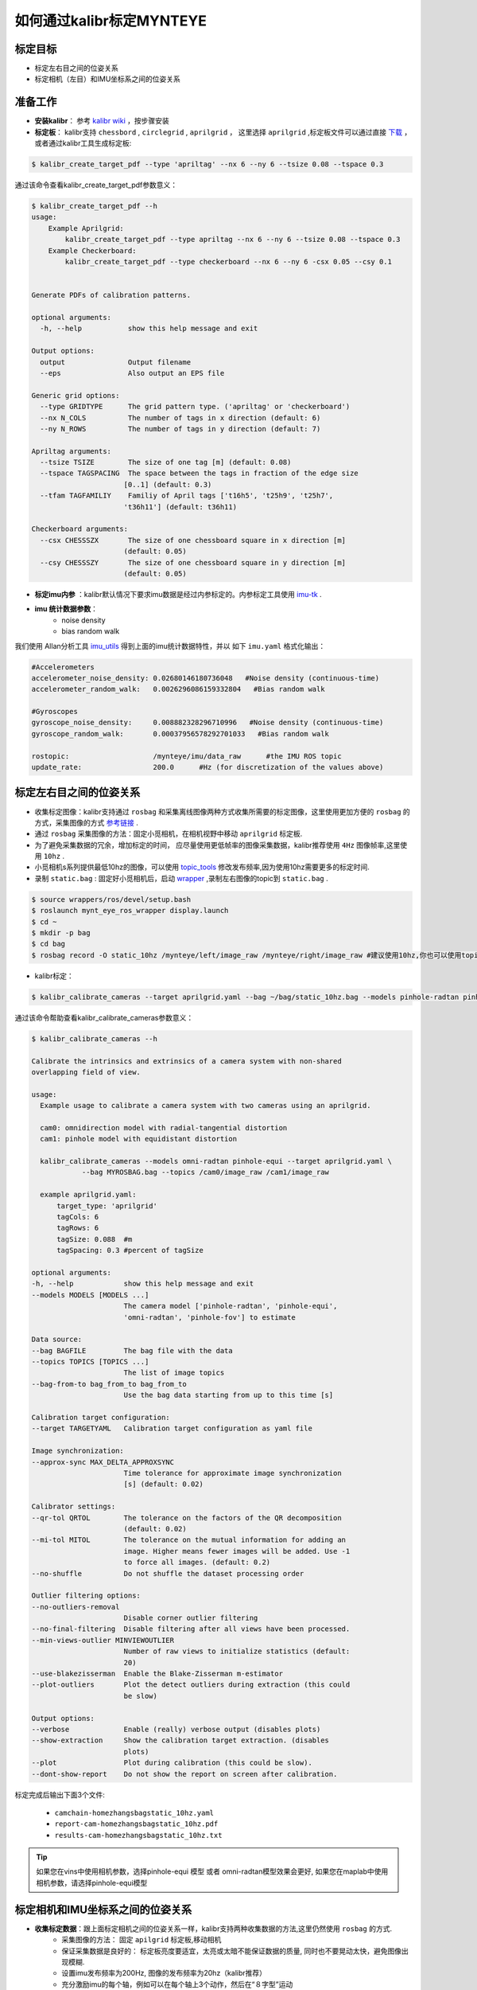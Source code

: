 .. _how_to_use_kalibr:

如何通过kalibr标定MYNTEYE
================================


标定目标
------------

* 标定左右目之间的位姿关系

* 标定相机（左目）和IMU坐标系之间的位姿关系


准备工作
------------
* **安装kalibr**： 参考 `kalibr wiki <https://github.com/ethz-asl/kalibr/wiki/installation>`_ ，按步骤安装

* **标定板**： kalibr支持 ``chessbord`` , ``circlegrid`` , ``aprilgrid`` ， 这里选择 ``aprilgrid`` ,标定板文件可以通过直接 `下载 <https://github.com/ethz-asl/kalibr/wiki/downloads>`_ ，或者通过kalibr工具生成标定板:

.. code-block:: bash

  $ kalibr_create_target_pdf --type 'apriltag' --nx 6 --ny 6 --tsize 0.08 --tspace 0.3

通过该命令查看kalibr_create_target_pdf参数意义：

.. code-block:: bash

  $ kalibr_create_target_pdf --h
  usage:
      Example Aprilgrid:
          kalibr_create_target_pdf --type apriltag --nx 6 --ny 6 --tsize 0.08 --tspace 0.3
      Example Checkerboard:
          kalibr_create_target_pdf --type checkerboard --nx 6 --ny 6 -csx 0.05 --csy 0.1


  Generate PDFs of calibration patterns.

  optional arguments:
    -h, --help           show this help message and exit

  Output options:
    output               Output filename
    --eps                Also output an EPS file

  Generic grid options:
    --type GRIDTYPE      The grid pattern type. ('apriltag' or 'checkerboard')
    --nx N_COLS          The number of tags in x direction (default: 6)
    --ny N_ROWS          The number of tags in y direction (default: 7)

  Apriltag arguments:
    --tsize TSIZE        The size of one tag [m] (default: 0.08)
    --tspace TAGSPACING  The space between the tags in fraction of the edge size
                        [0..1] (default: 0.3)
    --tfam TAGFAMILIY    Familiy of April tags ['t16h5', 't25h9', 't25h7',
                        't36h11'] (default: t36h11)

  Checkerboard arguments:
    --csx CHESSSZX       The size of one chessboard square in x direction [m]
                        (default: 0.05)
    --csy CHESSSZY       The size of one chessboard square in y direction [m]
                        (default: 0.05)

* **标定imu内参** ：kalibr默认情况下要求imu数据是经过内参标定的。内参标定工具使用 `imu-tk <https://github.com/Kyle-ak/imu_tk.git>`_ .

* **imu 统计数据参数**：
    * noise density
    * bias random walk

我们使用 Allan分析工具 `imu_utils <https://github.com/gaowenliang/imu_utils>`_ 得到上面的imu统计数据特性，并以 如下 ``imu.yaml`` 格式化输出：

.. code-block:: bash

  #Accelerometers
  accelerometer_noise_density: 0.02680146180736048   #Noise density (continuous-time)
  accelerometer_random_walk:   0.0026296086159332804   #Bias random walk

  #Gyroscopes
  gyroscope_noise_density:     0.008882328296710996   #Noise density (continuous-time)
  gyroscope_random_walk:       0.00037956578292701033   #Bias random walk

  rostopic:                    /mynteye/imu/data_raw      #the IMU ROS topic
  update_rate:                 200.0      #Hz (for discretization of the values above)

标定左右目之间的位姿关系
------------------------

* 收集标定图像：kalibr支持通过 ``rosbag`` 和采集离线图像两种方式收集所需要的标定图像，这里使用更加方便的 ``rosbag`` 的方式，采集图像的方式 `参考链接 <https://github.com/ethz-asl/kalibr/wiki/bag-format>`_ .
* 通过 ``rosbag`` 采集图像的方法：固定小觅相机，在相机视野中移动 ``aprilgrid`` 标定板.
* 为了避免采集数据的冗余，增加标定的时间， 应尽量使用更低帧率的图像采集数据，kalibr推荐使用 ``4Hz`` 图像帧率,这里使用 ``10hz`` .
* 小觅相机s系列提供最低10hz的图像，可以使用 `topic_tools <http://wiki.ros.org/topic_tools/throttle>`_ 修改发布频率,因为使用10hz需要更多的标定时间.
* 录制 ``static.bag`` : 固定好小觅相机后，启动 `wrapper <https://github.com/slightech/MYNT-EYE-S-SDK>`_ ,录制左右图像的topic到 ``static.bag`` .

.. code-block:: bash

  $ source wrappers/ros/devel/setup.bash
  $ roslaunch mynt_eye_ros_wrapper display.launch
  $ cd ~
  $ mkdir -p bag
  $ cd bag
  $ rosbag record -O static_10hz /mynteye/left/image_raw /mynteye/right/image_raw #建议使用10hz,你也可以使用topic_tools发布4hz.

* kalibr标定：

.. code-block:: bash

  $ kalibr_calibrate_cameras --target aprilgrid.yaml --bag ~/bag/static_10hz.bag --models pinhole-radtan pinhole-radtan --topics /mynteye/left/image_raw /mynteye/right/image_raw

通过该命令帮助查看kalibr_calibrate_cameras参数意义：

.. code-block:: bash

  $ kalibr_calibrate_cameras --h

  Calibrate the intrinsics and extrinsics of a camera system with non-shared
  overlapping field of view.

  usage:
    Example usage to calibrate a camera system with two cameras using an aprilgrid.

    cam0: omnidirection model with radial-tangential distortion
    cam1: pinhole model with equidistant distortion

    kalibr_calibrate_cameras --models omni-radtan pinhole-equi --target aprilgrid.yaml \
              --bag MYROSBAG.bag --topics /cam0/image_raw /cam1/image_raw

    example aprilgrid.yaml:
        target_type: 'aprilgrid'
        tagCols: 6
        tagRows: 6
        tagSize: 0.088  #m
        tagSpacing: 0.3 #percent of tagSize

  optional arguments:
  -h, --help            show this help message and exit
  --models MODELS [MODELS ...]
                        The camera model ['pinhole-radtan', 'pinhole-equi',
                        'omni-radtan', 'pinhole-fov'] to estimate

  Data source:
  --bag BAGFILE         The bag file with the data
  --topics TOPICS [TOPICS ...]
                        The list of image topics
  --bag-from-to bag_from_to bag_from_to
                        Use the bag data starting from up to this time [s]

  Calibration target configuration:
  --target TARGETYAML   Calibration target configuration as yaml file

  Image synchronization:
  --approx-sync MAX_DELTA_APPROXSYNC
                        Time tolerance for approximate image synchronization
                        [s] (default: 0.02)

  Calibrator settings:
  --qr-tol QRTOL        The tolerance on the factors of the QR decomposition
                        (default: 0.02)
  --mi-tol MITOL        The tolerance on the mutual information for adding an
                        image. Higher means fewer images will be added. Use -1
                        to force all images. (default: 0.2)
  --no-shuffle          Do not shuffle the dataset processing order

  Outlier filtering options:
  --no-outliers-removal
                        Disable corner outlier filtering
  --no-final-filtering  Disable filtering after all views have been processed.
  --min-views-outlier MINVIEWOUTLIER
                        Number of raw views to initialize statistics (default:
                        20)
  --use-blakezisserman  Enable the Blake-Zisserman m-estimator
  --plot-outliers       Plot the detect outliers during extraction (this could
                        be slow)

  Output options:
  --verbose             Enable (really) verbose output (disables plots)
  --show-extraction     Show the calibration target extraction. (disables
                        plots)
  --plot                Plot during calibration (this could be slow).
  --dont-show-report    Do not show the report on screen after calibration.

标定完成后输出下面3个文件:

  * ``camchain-homezhangsbagstatic_10hz.yaml``
  * ``report-cam-homezhangsbagstatic_10hz.pdf``
  * ``results-cam-homezhangsbagstatic_10hz.txt``

.. tip::

  如果您在vins中使用相机参数，选择pinhole-equi 模型 或者 omni-radtan模型效果会更好, 如果您在maplab中使用相机参数，请选择pinhole-equi模型

标定相机和IMU坐标系之间的位姿关系
---------------------------------

* **收集标定数据**：跟上面标定相机之间的位姿关系一样，kalibr支持两种收集数据的方法,这里仍然使用 ``rosbag`` 的方式.
    * 采集图像的方法： 固定 ``apilgrid`` 标定板,移动相机
    * 保证采集数据是良好的： 标定板亮度要适宜，太亮或太暗不能保证数据的质量, 同时也不要晃动太快，避免图像出现模糊.
    * 设置imu发布频率为200Hz, 图像的发布频率为20hz（kalibr推荐）
    * 充分激励imu的每个轴，例如可以在每个轴上3个动作，然后在“８字型”运动

* 录制相机与imu的bag为 ``dynamic.bag``

.. code-block:: bash

  $ roslaunch mynt_eye_ros_wrapper display.launch
  $ cd bag
  $ rosbag record -O dynamic /mynteye/left/image_raw /mynteye/right/image_raw /mynteye/imu/data_raw #注意设置图像发布频率为20hz, imu发布频率为200hz

* kalibr 标定：

.. code-block:: bash

  $ kalibr_calibrate_imu_camera --cam camchain-homezhangsbagstatic_10hz.yaml --target aprilgrid.yaml --imu imu.yaml --time-calibration　--bag ~/bag/dynamic.bag

通过该命令帮助查看kalibr_calibrate_imu_camera参数意义：

.. code-block:: bash

  $ kalibr_calibrate_imu_camera --h

  Calibrate the spatial and temporal parameters of an IMU to a camera chain.

  usage:
      Example usage to calibrate a camera system against an IMU using an aprilgrid
      with temporal calibration enabled.

      kalibr_calibrate_imu_camera --bag MYROSBAG.bag --cam camchain.yaml --imu imu.yaml \
              --target aprilgrid.yaml --time-calibration

      camchain.yaml: is the camera-system calibration output of the multiple-camera
                    calibratin tool (kalibr_calibrate_cameras)

      example aprilgrid.yaml:       |  example imu.yaml: (ADIS16448)
          target_type: 'aprilgrid'  |      accelerometer_noise_density: 0.006
          tagCols: 6                |      accelerometer_random_walk: 0.0002
          tagRows: 6                |      gyroscope_noise_density: 0.0004
          tagSize: 0.088            |      gyroscope_random_walk: 4.0e-06
          tagSpacing: 0.3           |      update_rate: 200.0

  optional arguments:
    -h, --help            show this help message and exit

  Dataset source:
    --bag BAGFILE         Ros bag file containing image and imu data (rostopics
                          specified in the yamls)
    --bag-from-to bag_from_to bag_from_to
                          Use the bag data starting from up to this time [s]
    --perform-synchronization
                          Perform a clock synchronization according to 'Clock
                          synchronization algorithms for network measurements'
                          by Zhang et al. (2002).

  Camera system configuration:
    --cams CHAIN_YAML     Camera system configuration as yaml file
    --recompute-camera-chain-extrinsics
                          Recompute the camera chain extrinsics. This option is
                          exclusively recommended for debugging purposes in
                          order to identify problems with the camera chain
                          extrinsics.
    --reprojection-sigma REPROJECTION_SIGMA
                          Standard deviation of the distribution of reprojected
                          corner points [px]. (default: 1.0)

  IMU configuration:
    --imu IMU_YAMLS [IMU_YAMLS ...]
                          Yaml files holding the IMU noise parameters. The first
                          IMU will be the reference IMU.
    --imu-delay-by-correlation
                          Estimate the delay between multiple IMUs by
                          correlation. By default, no temporal calibration
                          between IMUs will be performed.
    --imu-models IMU_MODELS [IMU_MODELS ...]
                          The IMU models to estimate. Currently supported are
                          'calibrated', 'scale-misalignment' and 'scale-
                          misalignment-size-effect'.

  Calibration target:
    --target TARGET_YAML  Calibration target configuration as yaml file

  Optimization options:
    --time-calibration    Enable the temporal calibration
    --max-iter MAX_ITER   Max. iterations (default: 30)
    --recover-covariance  Recover the covariance of the design variables.
    --timeoffset-padding TIMEOFFSET_PADDING
                          Maximum range in which the timeoffset may change
                          during estimation [s] (default: 0.01)

  Output options:
    --show-extraction     Show the calibration target extraction. (disables
                          plots)
    --extraction-stepping
                          Show each image during calibration target extraction
                          (disables plots)
    --verbose             Verbose output (disables plots)
    --dont-show-report    Do not show the report on screen after calibration.

标定完成后输出下面4个文件：
  * ``camchain-imucam-homezhangsbagdynamic.yaml``
  * ``imu-homezhangsbagdynamatic.yaml``
  * ``report-imucam-homezhangsbagdynamic.pdf``
  * ``results-imucam-homezhangsbagdynamic.yaml``